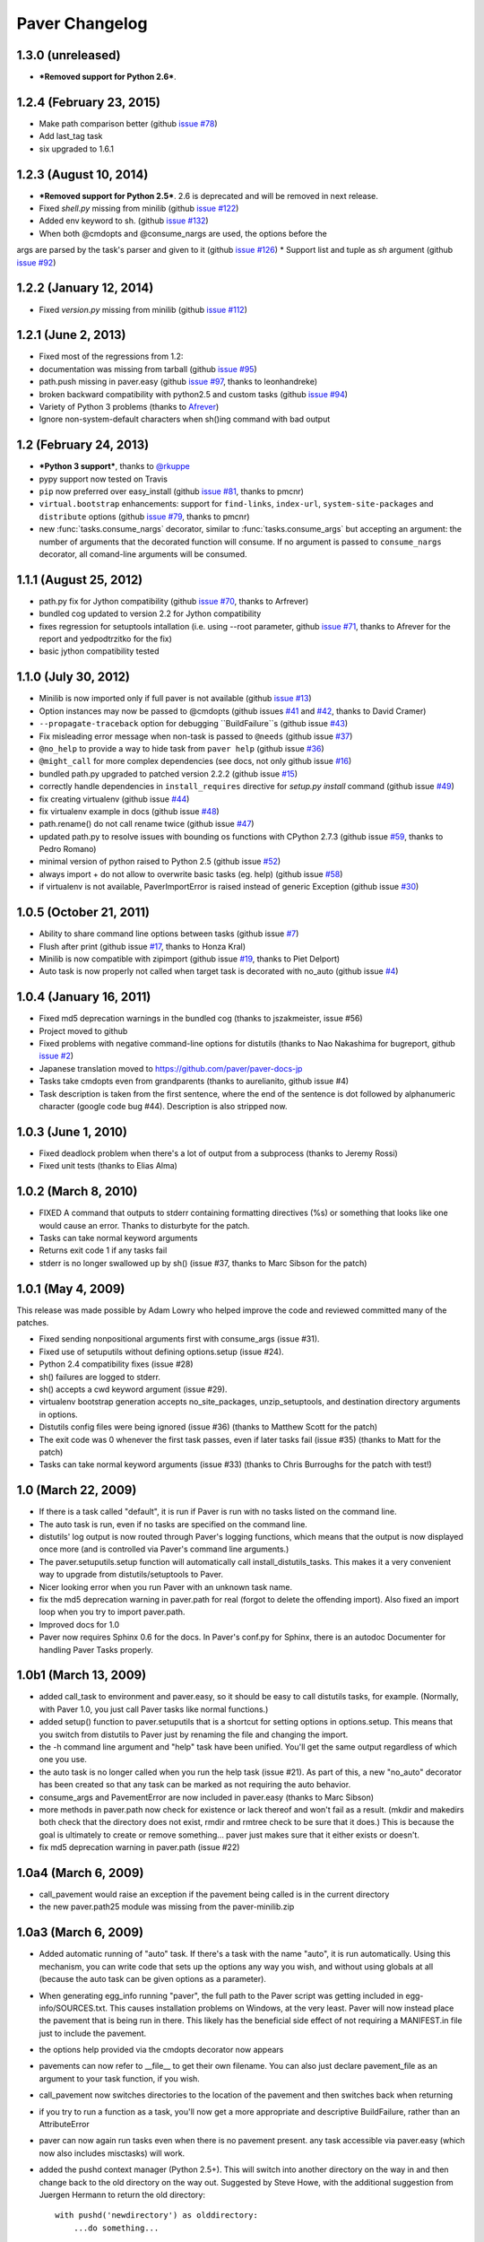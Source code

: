 .. _changelog:

Paver Changelog
===============

1.3.0 (unreleased)
------------------------
* ***Removed support for Python 2.6***.

1.2.4 (February 23, 2015)
------------------------

* Make path comparison better (github `issue #78 <https://github.com/paver/paver/issues/78>`_)
* Add last_tag task
* six upgraded to 1.6.1

1.2.3 (August 10, 2014)
------------------------
* ***Removed support for Python 2.5***. 2.6 is deprecated and will be removed in next release.
* Fixed `shell.py` missing from minilib (github `issue #122 <https://github.com/paver/paver/issues/122>`_)
* Added env keyword to sh. (github `issue #132 <https://github.com/paver/paver/issues/132>`_)
* When both @cmdopts and @consume_nargs are used, the options before the
args are parsed by the task's parser and given to it (github `issue #126 <https://github.com/paver/paver/issues/126>`_)
* Support list and tuple as `sh` argument (github `issue #92 <https://github.com/paver/paver/issues/92>`_)

1.2.2 (January 12, 2014)
------------------------
* Fixed `version.py` missing from minilib (github `issue #112 <https://github.com/paver/paver/issues/112>`_)


1.2.1 (June 2, 2013)
------------------------
* Fixed most of the regressions from 1.2:
* documentation was missing from tarball (github `issue #95 <https://github.com/paver/paver/issues/95>`_)
* path.push missing in paver.easy (github `issue #97 <https://github.com/paver/paver/issues/97>`_, thanks to leonhandreke)
* broken backward compatibility with python2.5 and custom tasks (github `issue #94 <https://github.com/paver/paver/issues/94>`_)
* Variety of Python 3 problems (thanks to `Afrever <https://github.com/Arfrever>`_)
* Ignore non-system-default characters when sh()ing command with bad output

1.2 (February 24, 2013)
------------------------
* ***Python 3 support***, thanks to `@rkuppe <https://github.com/rkruppe>`_
* pypy support now tested on Travis
* ``pip`` now preferred over easy_install (github `issue #81 <https://github.com/paver/paver/issues/81>`_, thanks to pmcnr)
* ``virtual.bootstrap`` enhancements: support for ``find-links``, ``index-url``, ``system-site-packages`` and ``distribute`` options (github `issue #79 <https://github.com/paver/paver/issues/79>`_, thanks to pmcnr)
* new :func:`tasks.consume_nargs` decorator, similar to :func:`tasks.consume_args` but accepting an argument: the number of arguments that the decorated function will consume. If no argument is passed to ``consume_nargs`` decorator, all comand-line arguments will be consumed.


1.1.1 (August 25, 2012)
------------------------
* path.py fix for Jython compatibility (github `issue #70 <https://github.com/paver/paver/issues/70>`_, thanks to Arfrever)
* bundled cog updated to version 2.2 for Jython compatibility
* fixes regression for setuptools intallation (i.e. using --root parameter, github `issue #71 <https://github.com/paver/paver/issues/71>`_, thanks to Afrever for the report and yedpodtrzitko for the fix)
* basic jython compatibility tested

1.1.0 (July 30, 2012)
------------------------
* Minilib is now imported only if full paver is not available (github `issue #13 <https://github.com/paver/paver/issues/13>`_)
* Option instances may now be passed to @cmdopts (github issues `#41 <https://github.com/paver/paver/issues/41>`_ and `#42 <https://github.com/paver/paver/issues/42>`_, thanks to David Cramer)
* ``--propagate-traceback`` option for debugging ``BuildFailure``s (github issue `#43 <https://github.com/paver/paver/issues/43>`_)
* Fix misleading error message when non-task is passed to ``@needs`` (github issue `#37 <https://github.com/paver/paver/issues/37>`_)
* ``@no_help`` to provide a way to hide task from ``paver help`` (github issue `#36 <https://github.com/paver/paver/issues/36>`_)
* ``@might_call`` for more complex dependencies (see docs, not only github issue `#16 <https://github.com/paver/paver/issues/16>`_)
* bundled path.py upgraded to patched version 2.2.2 (github issue `#15 <https://github.com/paver/paver/issues/15>`_)
* correctly handle dependencies in ``install_requires`` directive for `setup.py install` command (github issue `#49 <https://github.com/paver/paver/issues/49>`_)
* fix creating virtualenv (github issue `#44 <https://github.com/paver/paver/issues/44>`_)
* fix virtualenv example in docs (github issue `#48 <https://github.com/paver/paver/issues/48>`_)
* path.rename() do not call rename twice (github issue `#47 <https://github.com/paver/paver/issues/47>`_)
* updated path.py to resolve issues with bounding os functions with CPython 2.7.3 (github issue `#59 <https://github.com/paver/paver/issues/59>`_, thanks to Pedro Romano)
* minimal version of python raised to Python 2.5 (github issue `#52 <https://github.com/paver/paver/issues/52>`_)
* always import + do not allow to overwrite basic tasks (eg. help) (github issue `#58 <https://github.com/paver/paver/issues/58>`_)
* if virtualenv is not available, PaverImportError is raised instead of generic Exception (github issue `#30 <https://github.com/paver/paver/issues/30>`_)

1.0.5 (October 21, 2011)
------------------------
* Ability to share command line options between tasks (github issue `#7 <https://github.com/paver/paver/issues/issue/7>`_)
* Flush after print (github issue `#17 <https://github.com/paver/paver/issues/issue/17>`_, thanks to Honza Kral)
* Minilib is now compatible with zipimport (github issue `#19 <https://github.com/paver/paver/issues/issue/19>`_, thanks to Piet Delport)
* Auto task is now properly not called when target task is decorated with no_auto (github issue `#4 <https://github.com/paver/paver/issues/issue/24>`_)

1.0.4 (January 16, 2011)
------------------------
* Fixed md5 deprecation warnings in the bundled cog (thanks to jszakmeister, issue #56)
* Project moved to github
* Fixed problems with negative command-line options for distutils (thanks to Nao Nakashima for bugreport, github `issue #2 <https://github.com/paver/paver/issues/2>`_)
* Japanese translation moved to `https://github.com/paver/paver-docs-jp  <http://paver.github.com/paver-docs-jp/>`_
* Tasks take cmdopts even from grandparents (thanks to aurelianito, github issue #4)
* Task description is taken from the first sentence, where the end of the sentence is dot followed by alphanumeric character (google code bug #44). Description is also stripped now.


1.0.3 (June 1, 2010)
--------------------
* Fixed deadlock problem when there's a lot of output from a subprocess (thanks to Jeremy Rossi)
* Fixed unit tests (thanks to Elias Alma)

1.0.2 (March 8, 2010)
---------------------

* FIXED A command that outputs to stderr containing formatting directives (%s) or something that looks like one would cause an error. Thanks to disturbyte for the patch.
* Tasks can take normal keyword arguments
* Returns exit code 1 if any tasks fail
* stderr is no longer swallowed up by sh() (issue #37, thanks to Marc Sibson for 
  the patch)

1.0.1 (May 4, 2009)
-------------------

This release was made possible by Adam Lowry who helped improve the code and reviewed
committed many of the patches.

* Fixed sending nonpositional arguments first with consume_args (issue #31).
* Fixed use of setuputils without defining options.setup (issue #24).
* Python 2.4 compatibility fixes (issue #28)
* sh() failures are logged to stderr.
* sh() accepts a cwd keyword argument (issue #29).
* virtualenv bootstrap generation accepts no_site_packages, unzip_setuptools,
  and destination directory arguments in options.
* Distutils config files were being ignored (issue #36) (thanks to Matthew Scott for the patch)
* The exit code was 0 whenever the first task passes, even if later tasks fail (issue #35) (thanks to Matt for the patch)
* Tasks can take normal keyword arguments (issue #33) (thanks to Chris Burroughs for the patch with test!)

1.0 (March 22, 2009)
--------------------
* If there is a task called "default", it is run if Paver is run with no
  tasks listed on the command line.
* The auto task is run, even if no tasks are specified on the command line.
* distutils' log output is now routed through Paver's logging functions, 
  which means that the output is now displayed once more (and is controlled 
  via Paver's command line arguments.)
* The paver.setuputils.setup function will automatically call 
  install_distutils_tasks. This makes it a very convenient way to upgrade 
  from distutils/setuptools to Paver.
* Nicer looking error when you run Paver with an unknown task name.
* fix the md5 deprecation warning in paver.path for real (forgot to delete the
  offending import). Also fixed an import loop when you try to import 
  paver.path.
* Improved docs for 1.0
* Paver now requires Sphinx 0.6 for the docs. In Paver's conf.py for Sphinx,
  there is an autodoc Documenter for handling Paver Tasks properly.

1.0b1 (March 13, 2009)
----------------------
* added call_task to environment and paver.easy, so it should be easy to call
  distutils tasks, for example. (Normally, with Paver 1.0, you just call Paver
  tasks like normal functions.)
* added setup() function to paver.setuputils that is a shortcut for 
  setting options in options.setup. This means that you switch from
  distutils to Paver just by renaming the file and changing the
  import.
* the -h command line argument and "help" task have been unified. You'll
  get the same output regardless of which one you use.
* the auto task is no longer called when you run the help task (issue #21).
  As part of this, a new "no_auto" decorator has been created so that any
  task can be marked as not requiring the auto behavior.
* consume_args and PavementError are now included in paver.easy (thanks to
  Marc Sibson)
* more methods in paver.path now check for existence or lack thereof
  and won't fail as a result. (mkdir and makedirs both check that the
  directory does not exist, rmdir and rmtree check to be sure that
  it does.) This is because the goal is ultimately to create or remove
  something... paver just makes sure that it either exists or doesn't.
* fix md5 deprecation warning in paver.path (issue #22)

1.0a4 (March 6, 2009)
---------------------
* call_pavement would raise an exception if the pavement being called is 
  in the current directory
* the new paver.path25 module was missing from the paver-minilib.zip

1.0a3 (March 6, 2009)
---------------------
* Added automatic running of "auto" task. If there's a task with the name "auto",
  it is run automatically. Using this mechanism, you can write code that sets up
  the options any way you wish, and without using globals at all (because the
  auto task can be given options as a parameter).
* When generating egg_info running "paver", the full path to the Paver script
  was getting included in egg-info/SOURCES.txt. This causes installation problems
  on Windows, at the very least. Paver will now instead place the pavement
  that is being run in there. This likely has the beneficial side effect of
  not requiring a MANIFEST.in file just to include the pavement.
* the options help provided via the cmdopts decorator now appears
* pavements can now refer to __file__ to get their own filename. You can also
  just declare pavement_file as an argument to your task function, if
  you wish.
* call_pavement now switches directories to the location of the pavement and
  then switches back when returning
* if you try to run a function as a task, you'll now get a more appropriate
  and descriptive BuildFailure, rather than an AttributeError
* paver can now again run tasks even when there is no pavement present.
  any task accessible via paver.easy (which now also includes misctasks)
  will work.
* added the pushd context manager (Python 2.5+). This will switch into another
  directory on the way in and then change back to the old directory on 
  the way out. Suggested by Steve Howe, with the additional suggestion from
  Juergen Hermann to return the old directory::
  
        with pushd('newdirectory') as olddirectory:
            ...do something...

1.0a2 (February 26, 2009)
-------------------------
* The bug that caused 1.0a1 to be recalled (distutils command options)
  has been fixed thanks to Greg Thornton.
* If you provide an invalid long task name, you will no longer get an 
  AttributeError. Thanks to Marc Sibson.
* If a task has an uncaught exception, the debug-level output is displayed
  *and* Paver will exit with a return code of 1. No further tasks are
  executed. Thanks to Marc Sibson.
* The version number is no longer displayed, so that you can reasonably 
  pipe the output elsewhere. A new --version option will display the version
  as before.
* Eliminate DeprecationWarnings in paver.ssh and paver.svn. Thanks to Marc
  Sibson.
* The html task will always be defined now when you import paver.doctools
  but will yield a BuildFailure if Sphinx is not installed. Hopefully this
  will lead to clearer errors for people. Thanks to Marc Sibson.
* The Getting Started Guide has been improved for 1.0. Additionally,
  the "newway" sample now has a MANIFEST.in which provides useful knowledge
  for people.

1.0a1 (January 28, 2009)
------------------------
(note: 1.0a1 was recalled because it was unable to properly handle distutils command
line options.)

* COMPATIBILITY BREAK: paver.misctasks is no longer imported by default, even when using paver.easy
* DEPRECATIONS: paver.runtime and paver.defaults have been deprecated. Watch the
  warnings for info on how to change to the new paver.easy module.
* COMPATIBILITY WARNING: By default, the sh() function will now raise a 
  BuildFailure exception if the return code of the process is non-zero.
  Passing ignore_error=True will switch back to the previous behavior.
  Thanks to Marc Sibson.
* There is a new call_pavement function (automatically imported with
  from paver.easy import \*) that can call another pavement file. The
  new pavement gets its own environment/options but runs in the same
  process.
* You can now specify an alternate file to run rather than "pavement.py" using
  the -f or --file global option. Thanks to Marc Sibson.
* Regardless of logging level, output for a task is captured. If there is a BuildFailure,
  then that captured output is displayed.
* The new paver.tasks module encapsulates everything needed for running tasks
  in a file. The distutils ties have been reduced.
* @needs now accepts a list of requirements in the form @needs('task1', 'task2')
  (passing in a list still works as well)
* Added paver.bzr (support for Bazaar-NG related operations), courtesy of
  Bryan Forbes.
* The error() function is now exported, for logging of errors (thanks to Marc Sibson)
* Added handy paver.svn.export function for exporting an svn repository revision 
  (thanks to Marc Sibson)
* The "scripts" directory has been renamed "distutils_scripts" to avoid name collision
  on Windows.

0.8.1 (June 2, 2008)
--------------------
* Fix bug in minilib on Windows (error in rmtree). Also simplifies the minilib
  implementation. Patch from Juergen Hermann.
* Fix bug in virtualenv bootstrap generation (patches from Michael Greene and
  Juergen Hermann. Michael Greene's is the one that was applied.)

0.8 (May 19, 2008)
------------------

* Installation on Windows was broken due to a / at the end of the /paver/tests
  path in MANIFEST.in
* Options can now be set on the command line using the syntax option.name=value.
  Options are set at the point in which they appear on the command line, so
  you can set one value before task1 and then another value before task2.
* Option ordering can now take an explicit dictionary or Bunch added to the
  ordering. This allows you to put in new options without changing the global
  options dictionary and more closely resembles how options would be looked
  up in a buildout.
* call_task now supports an optional "options" argument that allows you to
  pass in a dictionary or Bunch that is added to the front of the option
  search ordering.

0.7.3 (May 16, 2008)
--------------------

* Added include_markers parameter to the paver.doctools.Includer to display a nice
  comment with the name of the file and section. This can look more attractive than
  the raw cog. By default, this is turned off. Set options.cog.include_markers
  to an empty dictionary, and the default include markers will be used.
* Added options.cog.delete_code to remove the generator code when cogging.
  Default: false
* Paver 0.7.2 could not be installed by zc.buildout on the Mac due to a problem
  with the py2app command under that environment.
* cog and tests were missing from shipped distributions (bug 229324, fixed with
  a patch from Krys Wilken.)
* Added svn.checkup function that does a checkout or update. This is like an
  svn:externals that's a bit more readable and easier to control, in my opinion.

0.7.2 (May 8, 2008)
-------------------

* Fixed Python 2.4 compatibility. The paver-minilib.zip file contained 2.5 
  .pyc files. .pyc files are not compatible between major Python versions.
  The new version contains .py files.

0.7.1 (May 8, 2008)
-------------------

* 0.7 had a broken paver-minilib.zip (missing misctasks.py, which is now part of the
  standard minilib)

0.7 (May 7, 2008)
----------------------

Breaking changes:

* "targets" have become "tasks", because that name is a clearer description.
* paver.sphinxdoc has been renamed paver.doctools

New features and changes:

* runtime.OPTIONS is gone now. The old voodoo surrounding the options() function
  has been replaced with a distinctly non-magical __call__ = update in the
  Namespace class.
* distutils.core.setup is now the command line driver
* distutils/setuptools commands can be seamlessly intermingled with Tasks
* tasks can have command line settable options via the cmdopts decorator.
  Additionally, they can use the consume_args decorator to collect up
  all command line arguments that come after the task name.
* Two new tasks: cog and uncog. These run Ned Batchelder's Cog code
  generator (included in the Paver package), by default against your
  Sphinx documentation. The idea is that you can keep your code samples
  in separate files (with unit tests and all) and incorporate them
  into your documentation files. Unlike the Sphinx include directives,
  using Cog lets you work on your documentation with the code samples
  in place.
* paver.doctools.SectionedFile provides a convenient way to mark off sections
  of a file, usually for documentation purposes, so that those sections can
  be included in another documentation file.
* paver.doctools.Includer knows how to look up SectionedFiles underneath
  a directory and to cache their sections.
* options are now a "Namespace" object that will search the sections for
  values. By default, the namespace is searched starting with top-level
  items (preserving current behavior) followed by a section named the same
  as the task, followed by all of the other sections. The order can
  be changed by calling options.order.
* option values that are callable will be called and that value returned.
  This is a simple way to provide lazy evaluation of options.
* Added minilib task that creates a paver-minilib.zip file that can be
  used to distribute programs that use Paver for their builds so that
  setup.py will run even without Paver fully installed.
* Added generate_setup task that creates a setup.py file that will
  actually run Paver. This will detect paver-minilib.zip if it's
  present.
* The "help" task has been greatly improved to provide a clearer picture
  of the tasks, options and commands available.
* Add the ability to create virtualenv bootstrap scripts
* The "help" property on tasks has changed to "description"
* output is now directed through distutils.log
* Ever improving docs, including a new Getting Started guide.
* Changes to Paver's bootstrap setup so that Paver no longer uses
  distutils for its bootstrapping.


There were no versions 0.5 and 0.6.

0.4 (April 22, 2008)
--------------------

* First public release.
* Removes setuptools dependency
* More docs
* Paver can now be run even without a pavement.py file for commands like
  help and paverdocs
